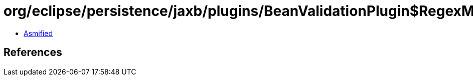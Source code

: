 = org/eclipse/persistence/jaxb/plugins/BeanValidationPlugin$RegexMutator$1.class

 - link:BeanValidationPlugin$RegexMutator$1-asmified.java[Asmified]

== References


